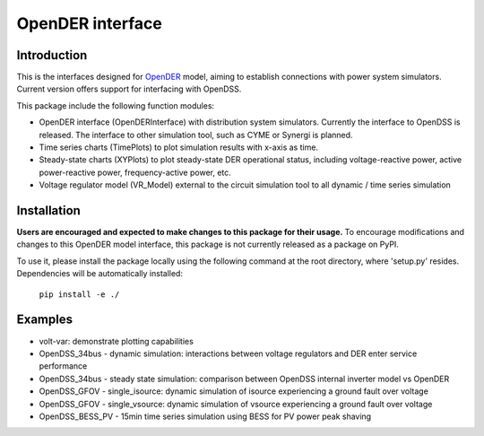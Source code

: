 =================
OpenDER interface
=================


Introduction
============
This is the interfaces designed for `OpenDER <https://github.com/epri-dev/opender/>`__ model, aiming to establish
connections with power system simulators. Current version offers support for interfacing with OpenDSS.

This package include the following function modules:

* OpenDER interface (OpenDERInterface) with distribution system simulators. Currently the interface to OpenDSS is
  released. The interface to other simulation tool, such as CYME or Synergi is planned.
* Time series charts (TimePlots) to plot simulation results with x-axis as time.
* Steady-state charts (XYPlots) to plot steady-state DER operational status, including voltage-reactive power,
  active power-reactive power, frequency-active power, etc.
* Voltage regulator model (VR_Model) external to the circuit simulation tool to all dynamic / time series simulation

Installation
============
**Users are encouraged and expected to make changes to this package for their usage.**
To encourage modifications and changes to this OpenDER model interface, this package is not currently released as a
package on PyPI.

To use it, please install the package locally using the following command at the root directory, where 'setup.py'
resides. Dependencies will be automatically installed:

    ``pip install -e ./``

Examples
=========
* volt-var: demonstrate plotting capabilities
* OpenDSS_34bus - dynamic simulation: interactions between voltage regulators and DER enter service performance
* OpenDSS_34bus - steady state simulation: comparison between OpenDSS internal inverter model vs OpenDER
* OpenDSS_GFOV - single_isource: dynamic simulation of isource experiencing a ground fault over voltage
* OpenDSS_GFOV - single_vsource: dynamic simulation of vsource experiencing a ground fault over voltage
* OpenDSS_BESS_PV - 15min time series simulation using BESS for PV power peak shaving


